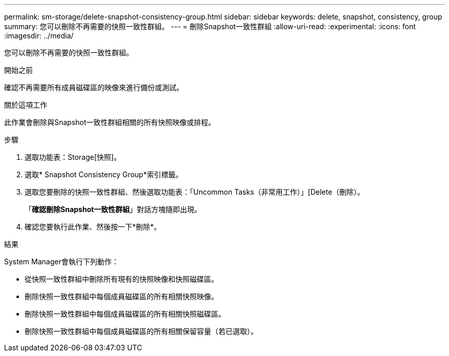 ---
permalink: sm-storage/delete-snapshot-consistency-group.html 
sidebar: sidebar 
keywords: delete, snapshot, consistency, group 
summary: 您可以刪除不再需要的快照一致性群組。 
---
= 刪除Snapshot一致性群組
:allow-uri-read: 
:experimental: 
:icons: font
:imagesdir: ../media/


[role="lead"]
您可以刪除不再需要的快照一致性群組。

.開始之前
確認不再需要所有成員磁碟區的映像來進行備份或測試。

.關於這項工作
此作業會刪除與Snapshot一致性群組相關的所有快照映像或排程。

.步驟
. 選取功能表：Storage[快照]。
. 選取* Snapshot Consistency Group*索引標籤。
. 選取您要刪除的快照一致性群組、然後選取功能表：「Uncommon Tasks（非常用工作）」[Delete（刪除）。
+
「*確認刪除Snapshot一致性群組*」對話方塊隨即出現。

. 確認您要執行此作業、然後按一下*刪除*。


.結果
System Manager會執行下列動作：

* 從快照一致性群組中刪除所有現有的快照映像和快照磁碟區。
* 刪除快照一致性群組中每個成員磁碟區的所有相關快照映像。
* 刪除快照一致性群組中每個成員磁碟區的所有相關快照磁碟區。
* 刪除快照一致性群組中每個成員磁碟區的所有相關保留容量（若已選取）。

